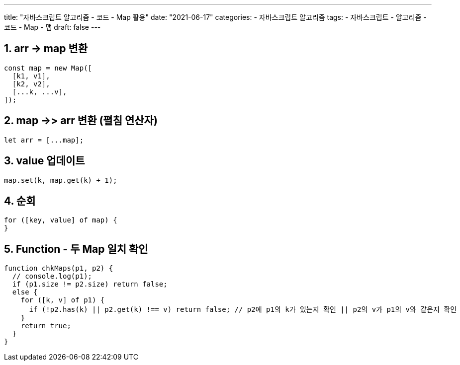 ---
title: "자바스크립트 알고리즘 - 코드 - Map 활용"
date: "2021-06-17"
categories: 
  - 자바스크립트 알고리즘
tags:
  - 자바스크립트
  - 알고리즘
  - 코드
  - Map
  - 맵
draft: false
---

//넘버링 각 문서 시작에 써야 개별 문서 프리뷰에서 적용
:sectnums:

//자동 줄바꿈 각 문서 시작에 써야 개별 문서 프리뷰에서 적용
:hardbreaks:

//챕터 이름 Chapter 대신 사용할 이름 설정 (없음 으로 변경)
:chapter-label:

//:doctype: book
//Hugo 지원 안함

//목차 설정
:toc: left
:toclevels: 5
:toc-title: 목차


//:subtitle: 사용자 매뉴얼

// :media: prepress
//페이지 recto/verso 여백 설정

:icons: font
// :icons: image
// :icontype: svg

:xrefstyle: full
:chapter-refsig:
:section-refsig:
:appendix-refsig:
//상호참조 넘버링, chapter, section, appendix 이름 설정, 커스텀 네이밍 아직 지원 안됨 (예정)

:table-caption!:
:table-number!:
//테이블 타이틀 앞 글자 + 숫자 (Table 1.) 없애기
:experimental:
//실험 기능 확장
:example-caption!:
:example-number!:
//==== block 앞 글자(example) + 숫자 (1.) 없애기
:figure-caption!:

:imagesdir:
//이미지 경로

:source-highlighter: highlightjs



== arr -> map 변환
[source,js]
----
const map = new Map([
  [k1, v1],
  [k2, v2],
  [...k, ...v],
]);
----

== map ->> arr 변환 (펼침 연산자)
[source,js]
----
let arr = [...map];
----

== value 업데이트
[source,js]
----
map.set(k, map.get(k) + 1);
----

== 순회
[source,js]
----
for ([key, value] of map) {
}
----

== Function - 두 Map 일치 확인
[source,js]
----
function chkMaps(p1, p2) {
  // console.log(p1);
  if (p1.size != p2.size) return false;
  else {
    for ([k, v] of p1) {
      if (!p2.has(k) || p2.get(k) !== v) return false; // p2에 p1의 k가 있는지 확인 || p2의 v가 p1의 v와 같은지 확인
    }
    return true;
  }
}
----


